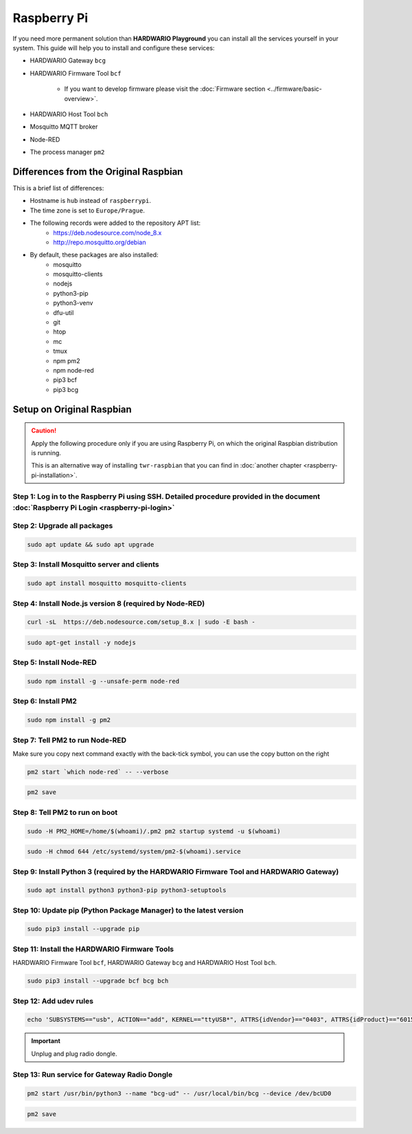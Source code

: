 ############
Raspberry Pi
############

If you need more permanent solution than **HARDWARIO Playground** you can install all the services yourself in your system.
This guide will help you to install and configure these services:

- HARDWARIO Gateway ``bcg``
- HARDWARIO Firmware Tool ``bcf``

    - If you want to develop firmware please visit the :doc:`Firmware section <../firmware/basic-overview>`.

- HARDWARIO Host Tool ``bch``
- Mosquitto MQTT broker
- Node-RED
- The process manager ``pm2``

**************************************
Differences from the Original Raspbian
**************************************

This is a brief list of differences:

- Hostname is ``hub`` instead of ``raspberrypi``.
- The time zone is set to ``Europe/Prague``.
- The following records were added to the repository APT list:
    - https://deb.nodesource.com/node_8.x
    - http://repo.mosquitto.org/debian
- By default, these packages are also installed:
    - mosquitto
    - mosquitto-clients
    - nodejs
    - python3-pip
    - python3-venv
    - dfu-util
    - git
    - htop
    - mc
    - tmux
    - npm pm2
    - npm node-red
    - pip3 bcf
    - pip3 bcg

.. _setup-original-raspbian:

**************************
Setup on Original Raspbian
**************************

.. caution::

    Apply the following procedure only if you are using Raspberry Pi, on which the original Raspbian distribution is running.

    This is an alternative way of installing ``twr-raspbian`` that you can find in :doc:`another chapter <raspberry-pi-installation>`.

Step 1: Log in to the Raspberry Pi using SSH. Detailed procedure provided in the document :doc:`Raspberry Pi Login <raspberry-pi-login>`
****************************************************************************************************************************************

Step 2: Upgrade all packages
****************************

.. code-block:: console

    sudo apt update && sudo apt upgrade

Step 3: Install Mosquitto server and clients
********************************************

.. code-block:: console

    sudo apt install mosquitto mosquitto-clients

Step 4: Install Node.js version 8 (required by Node-RED)
********************************************************

.. code-block:: console

    curl -sL  https://deb.nodesource.com/setup_8.x | sudo -E bash -

.. code-block:: console

    sudo apt-get install -y nodejs

Step 5: Install Node-RED
************************

.. code-block:: console

    sudo npm install -g --unsafe-perm node-red

Step 6: Install PM2
*******************

.. code-block:: console

    sudo npm install -g pm2

Step 7: Tell PM2 to run Node-RED
********************************

Make sure you copy next command exactly with the back-tick symbol, you can use the copy button on the right

.. code-block:: console

    pm2 start `which node-red` -- --verbose

.. code-block:: console

    pm2 save

Step 8: Tell PM2 to run on boot
*******************************

.. code-block:: console

    sudo -H PM2_HOME=/home/$(whoami)/.pm2 pm2 startup systemd -u $(whoami)

.. code-block:: console

    sudo -H chmod 644 /etc/systemd/system/pm2-$(whoami).service

Step 9: Install Python 3 (required by the HARDWARIO Firmware Tool and HARDWARIO Gateway)
****************************************************************************************

.. code-block:: console

    sudo apt install python3 python3-pip python3-setuptools

Step 10: Update pip (Python Package Manager) to the latest version
******************************************************************

.. code-block:: console

    sudo pip3 install --upgrade pip

Step 11: Install the HARDWARIO Firmware Tools
*********************************************

HARDWARIO Firmware Tool ``bcf``, HARDWARIO Gateway ``bcg`` and HARDWARIO Host Tool ``bch``.

.. code-block:: console

    sudo pip3 install --upgrade bcf bcg bch

Step 12: Add udev rules
***********************

.. code-block:: console

    echo 'SUBSYSTEMS=="usb", ACTION=="add", KERNEL=="ttyUSB*", ATTRS{idVendor}=="0403", ATTRS{idProduct}=="6015", ATTRS{serial}=="bc-usb-dongle*", SYMLINK+="bcUD%n", TAG+="systemd", ENV{SYSTEMD_ALIAS}="/dev/bcUD%n"'  | sudo tee --append /etc/udev/rules.d/58-bigclown-usb-dongle.rules

.. important::

    Unplug and plug radio dongle.

Step 13: Run service for Gateway Radio Dongle
*********************************************

.. code-block:: console

    pm2 start /usr/bin/python3 --name "bcg-ud" -- /usr/local/bin/bcg --device /dev/bcUD0

.. code-block:: console

    pm2 save
